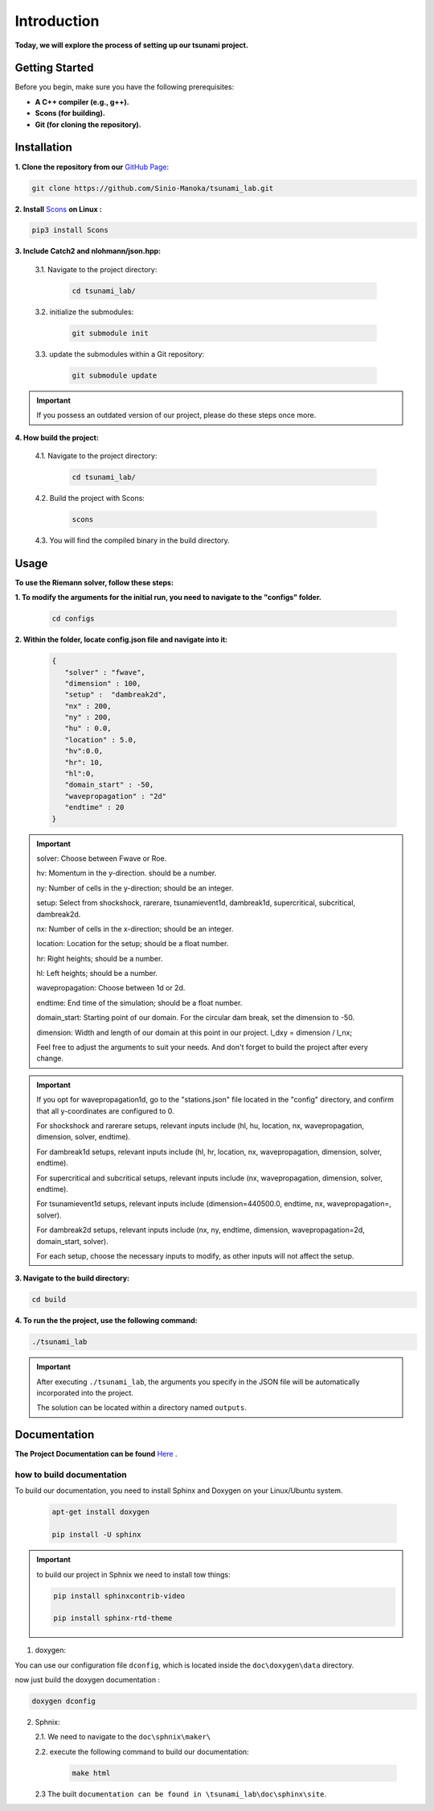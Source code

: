 .. Tsunami Project documentation master file, created by
   sphinx-quickstart on Sat Oct 28 03:50:41 2023.
   You can adapt this file completely to your liking, but it should at least
   contain the root `toctree` directive.
.. _ch:setup:




   



Introduction
===========================================
**Today, we will explore the process of setting up our tsunami project.**


Getting Started
-------------------
Before you begin, make sure you have the following prerequisites:

- **A C++ compiler (e.g., g++).**

- **Scons (for building).**

- **Git (for cloning the repository).**




.. _Installation:

Installation
----------------
**1. Clone the repository from our** `GitHub Page`_:

.. _GitHub Page: https://github.com/Sinio-Manoka/tsunami_lab


.. code-block:: 

    git clone https://github.com/Sinio-Manoka/tsunami_lab.git 


**2. Install** `Scons`_ **on Linux :**

.. _Scons: https://scons.org/doc/2.2.0/HTML/scons-user/x121.html#:~:text=If%20your%20Linux%20distribution%20does,%2Fusr%2Flib%2Fscons.&text=Or%2C%20you%20can%20use%20a%20graphical%20RPM%20package%20manager.


.. code-block:: 

      pip3 install Scons



**3. Include Catch2 and nlohmann/json.hpp:**

   3.1. Navigate to the project directory:


      .. code-block:: 

          cd tsunami_lab/



   3.2. initialize the submodules:


      .. code-block:: 

        git submodule init 



   3.3. update the submodules within a Git repository:

      .. code-block:: 

          git submodule update 


.. important::
   
   If you possess an outdated version of our project, please do these steps once more.



**4. How build the project:**


   4.1. Navigate to the project directory:


      .. code-block:: 

          cd tsunami_lab/

   
  
   4.2. Build the project with Scons:


      .. code-block:: 

          scons

   4.3. You will find the compiled binary in the build directory.




Usage
--------
**To use the Riemann solver, follow these steps:**

**1. To modify the arguments for the initial run, you need to navigate to the "configs" folder.**

   .. code-block:: 

     cd configs



**2. Within the folder, locate config.json file and navigate into it:**

   .. code-block:: 

      {
         "solver" : "fwave",
         "dimension" : 100,
         "setup" :  "dambreak2d",
         "nx" : 200,
         "ny" : 200,
         "hu" : 0.0,
         "location" : 5.0,
         "hv":0.0,
         "hr": 10,
         "hl":0,
         "domain_start" : -50,
         "wavepropagation" : "2d"
         "endtime" : 20
      }

.. important::

      solver: Choose between Fwave or Roe.

      hv: Momentum in the y-direction. should be a number.

      ny: Number of cells in the y-direction; should be an integer.

      setup: Select from shockshock, rarerare, tsunamievent1d, dambreak1d, supercritical, subcritical, dambreak2d.

      nx: Number of cells in the x-direction; should be an integer.

      location: Location for the setup; should be a float number.

      hr: Right heights; should be a number.

      hl: Left heights; should be a number.

      wavepropagation: Choose between 1d or 2d.

      endtime: End time of the simulation; should be a float number.

      domain_start: Starting point of our domain. For the circular dam break, set the dimension to -50.

      dimension: Width and length of our domain at this point in our project. l_dxy = dimension / l_nx; 

      Feel free to adjust the arguments to suit your needs. 
      And don't forget to build the project after every change.
   
.. important:: 


   If you opt for wavepropagation1d, go to the "stations.json" file located in the "config" directory, and confirm that all y-coordinates are configured to 0.   

   For shockshock and rarerare setups, relevant inputs include (hl, hu, location, nx, wavepropagation, dimension, solver, endtime).

   For dambreak1d setups, relevant inputs include (hl, hr, location, nx, wavepropagation, dimension, solver, endtime).

   For supercritical and subcritical setups, relevant inputs include (nx, wavepropagation, dimension, solver, endtime).

   For tsunamievent1d setups, relevant inputs include (dimension=440500.0, endtime, nx, wavepropagation=, solver).

   For dambreak2d setups, relevant inputs include (nx, ny, endtime, dimension, wavepropagation=2d, domain_start, solver).

   For each setup, choose the necessary inputs to modify, as other inputs will not affect the setup.

 

**3. Navigate to the build directory:**

.. code-block:: 

     cd build


**4. To run the the project, use the following command:**

.. code-block:: 

    ./tsunami_lab


.. important:: 

   After executing ``./tsunami_lab``, the arguments you specify in the JSON file will be automatically incorporated into the project.
   
   The solution can be located within a directory named ``outputs``.


Documentation
----------------
**The Project Documentation can be found** `Here`_ .

.. _Here: https://doxygen-tsunami.web.app/


how to build documentation
..........................

To build our documentation, you need to install Sphinx and Doxygen on your Linux/Ubuntu system.

   .. code-block::

      apt-get install doxygen

      pip install -U sphinx
       
.. Important::

   to build our project in Sphnix we need to install tow things:

   .. code-block::

      pip install sphinxcontrib-video

      pip install sphinx-rtd-theme

   

1. doxygen:
   
   
You can use our configuration file ``dconfig``, which is located inside the ``doc\doxygen\data`` directory.

now just build the doxygen documentation : 

.. code-block:: 

   doxygen dconfig

     

2. Sphnix:

   2.1. We need to navigate to the ``doc\sphnix\maker\``

   2.2. execute the following command to build our documentation:

       .. code-block:: 
         
         make html

   2.3 The built ``documentation can be found in \tsunami_lab\doc\sphinx\site``.











